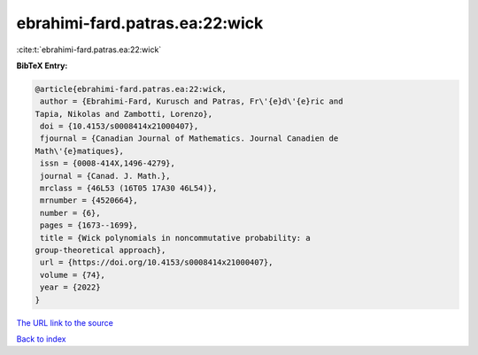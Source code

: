 ebrahimi-fard.patras.ea:22:wick
===============================

:cite:t:`ebrahimi-fard.patras.ea:22:wick`

**BibTeX Entry:**

.. code-block:: bibtex

   @article{ebrahimi-fard.patras.ea:22:wick,
    author = {Ebrahimi-Fard, Kurusch and Patras, Fr\'{e}d\'{e}ric and
   Tapia, Nikolas and Zambotti, Lorenzo},
    doi = {10.4153/s0008414x21000407},
    fjournal = {Canadian Journal of Mathematics. Journal Canadien de
   Math\'{e}matiques},
    issn = {0008-414X,1496-4279},
    journal = {Canad. J. Math.},
    mrclass = {46L53 (16T05 17A30 46L54)},
    mrnumber = {4520664},
    number = {6},
    pages = {1673--1699},
    title = {Wick polynomials in noncommutative probability: a
   group-theoretical approach},
    url = {https://doi.org/10.4153/s0008414x21000407},
    volume = {74},
    year = {2022}
   }

`The URL link to the source <ttps://doi.org/10.4153/s0008414x21000407}>`__


`Back to index <../By-Cite-Keys.html>`__

